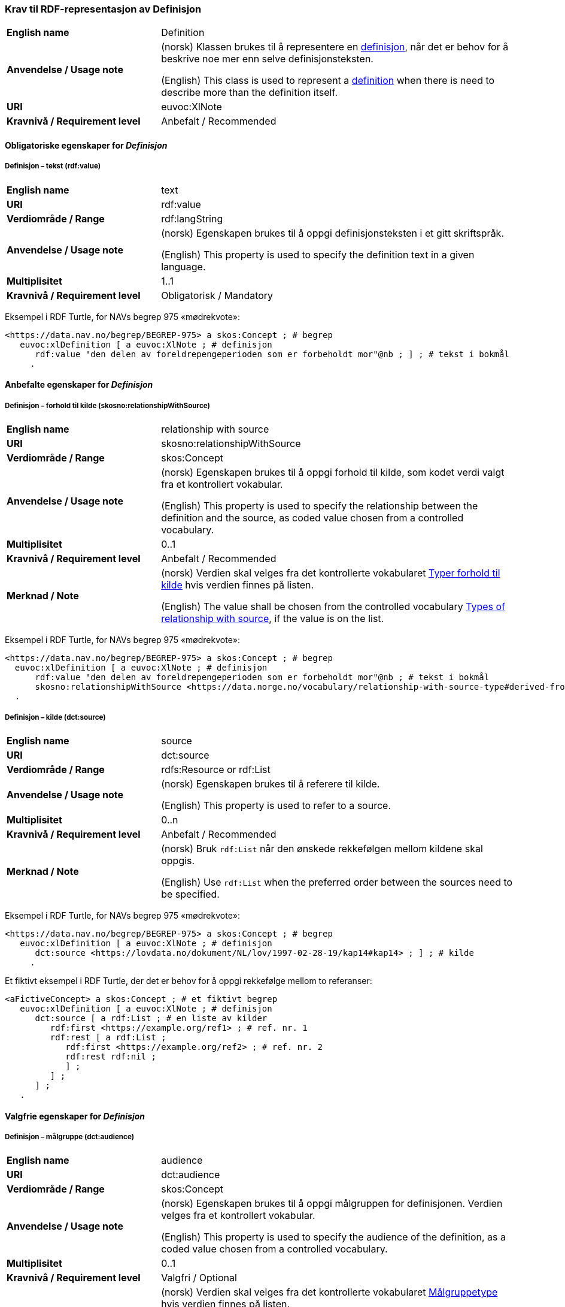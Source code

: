 === Krav til RDF-representasjon av Definisjon [[Definisjon]]

[cols="30s,70d"]
|===
| English name |Definition
| Anvendelse / Usage note |(norsk) Klassen brukes til å representere en https://termbasen.standard.no/term/165575612703717/nob[definisjon], når det er behov for å beskrive noe mer enn selve definisjonsteksten.

(English) This class is used to represent a https://termbasen.standard.no/term/165575612703717/eng[definition] when there is need to describe more than the definition itself.
| URI |euvoc:XlNote
| Kravnivå / Requirement level |Anbefalt / Recommended
|===

==== Obligatoriske egenskaper for _Definisjon_ [[Definisjon-obligatoriske-egenskaper]]

===== Definisjon – tekst (rdf:value) [[Definisjon-tekst]]

[cols="30s,70d"]
|===
| English name |text
| URI |rdf:value
| Verdiområde / Range  |rdf:langString
| Anvendelse / Usage note |(norsk) Egenskapen brukes til å oppgi definisjonsteksten i et gitt skriftspråk.

(English) This property is used to specify the definition text in a given language.
| Multiplisitet  |1..1
| Kravnivå / Requirement level |Obligatorisk / Mandatory
|===

Eksempel i RDF Turtle, for NAVs begrep 975 «mødrekvote»:
-----
<https://data.nav.no/begrep/BEGREP-975> a skos:Concept ; # begrep
   euvoc:xlDefinition [ a euvoc:XlNote ; # definisjon
      rdf:value "den delen av foreldrepengeperioden som er forbeholdt mor"@nb ; ] ; # tekst i bokmål
     .
-----

==== Anbefalte egenskaper for _Definisjon_ [[Definisjon-anbefalte-egenskaper]]

===== Definisjon – forhold til kilde (skosno:relationshipWithSource) [[Definisjon-forhold-til-kilde]]

[cols="30s,70d"]
|===
| English name |relationship with source
| URI |skosno:relationshipWithSource
| Verdiområde / Range  |skos:Concept
| Anvendelse / Usage note |(norsk) Egenskapen brukes til å oppgi forhold til kilde, som kodet verdi valgt fra et kontrollert vokabular.

(English) This property is used to specify the relationship between the definition and the source, as coded value chosen from a controlled vocabulary.
| Multiplisitet  |0..1
| Kravnivå / Requirement level |Anbefalt / Recommended
| Merknad / Note |(norsk) Verdien skal velges fra det kontrollerte vokabularet https://data.norge.no/vocabulary/relationship-with-source-type[Typer forhold til kilde] hvis verdien finnes på listen.

(English) The value shall be chosen from the controlled vocabulary https://data.norge.no/vocabulary/relationship-with-source-type[Types of relationship with source], if the value is on the list.
|===

Eksempel i RDF Turtle, for NAVs begrep 975 «mødrekvote»:
-----
<https://data.nav.no/begrep/BEGREP-975> a skos:Concept ; # begrep
  euvoc:xlDefinition [ a euvoc:XlNote ; # definisjon
      rdf:value "den delen av foreldrepengeperioden som er forbeholdt mor"@nb ; # tekst i bokmål
      skosno:relationshipWithSource <https://data.norge.no/vocabulary/relationship-with-source-type#derived-from-source> ; ] ; # forhold til kilde ‘basert på kilde’
  .
-----

===== Definisjon – kilde (dct:source) [[Definisjon-kilde]]

[cols="30s,70d"]
|===
| English name |source
| URI |dct:source
| Verdiområde / Range  |rdfs:Resource or rdf:List
| Anvendelse / Usage note |(norsk) Egenskapen brukes til å referere til kilde.

(English) This property is used to refer to a source.
| Multiplisitet  |0..n
| Kravnivå / Requirement level |Anbefalt / Recommended
| Merknad / Note | (norsk) Bruk `rdf:List` når den ønskede rekkefølgen mellom kildene skal oppgis.

(English) Use `rdf:List` when the preferred order between the sources need to be specified.
|===

Eksempel i RDF Turtle, for NAVs begrep 975 «mødrekvote»:
-----
<https://data.nav.no/begrep/BEGREP-975> a skos:Concept ; # begrep
   euvoc:xlDefinition [ a euvoc:XlNote ; # definisjon
      dct:source <https://lovdata.no/dokument/NL/lov/1997-02-28-19/kap14#kap14> ; ] ; # kilde
     .
-----

Et fiktivt eksempel i RDF Turtle, der det er behov for å oppgi rekkefølge mellom to referanser:
-----
<aFictiveConcept> a skos:Concept ; # et fiktivt begrep
   euvoc:xlDefinition [ a euvoc:XlNote ; # definisjon
      dct:source [ a rdf:List ; # en liste av kilder
         rdf:first <https://example.org/ref1> ; # ref. nr. 1
         rdf:rest [ a rdf:List ;
            rdf:first <https://example.org/ref2> ; # ref. nr. 2
            rdf:rest rdf:nil ;
            ] ;
         ] ;
      ] ;
   .
-----

==== Valgfrie egenskaper for _Definisjon_ [[Definisjon-valgfrie-egenskaper]]

===== Definisjon – målgruppe (dct:audience) [[Definisjon-målgruppe]]

[cols="30s,70d"]
|===
| English name |audience
| URI |dct:audience
| Verdiområde / Range  |skos:Concept
| Anvendelse / Usage note |(norsk) Egenskapen brukes til å oppgi målgruppen for definisjonen. Verdien velges fra et kontrollert vokabular.

(English) This property is used to specify the audience of the definition, as a coded value chosen from a controlled vocabulary.
| Multiplisitet  |0..1
| Kravnivå / Requirement level |Valgfri / Optional
| Merknad / Note |(norsk) Verdien skal velges fra det kontrollerte vokabularet https://data.norge.no/vocabulary/audience-type[Målgruppetype] hvis verdien finnes på listen.

(English) The value shall be chosen from the controlled vocabulary https://data.norge.no/vocabulary/audience-type[Audience type] if the value is on the list.
|===

Eksempel i RDF Turtle:
-----
<eksempel-begrep> a skos:Concept ; # eksempel-begrep
   euvoc:xlDefinition [ a euvoc:XlNote ; # definisjon
      dct:audience <https://data.norge.no/vocabulary/audience-type#public> ; ] ; # målgruppe
  .
-----
